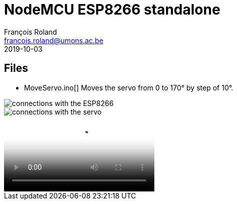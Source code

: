= NodeMCU ESP8266 standalone
François Roland <francois.roland@umons.ac.be>
2019-10-03

== Files

* MoveServo.ino[] Moves the servo from 0 to 170° by step of 10°.

image::ESP8266-connections.jpg[connections with the ESP8266]
image::servo-connections.jpg[connections with the servo]
video::move-servo.mp4[the servo moves the bar]
